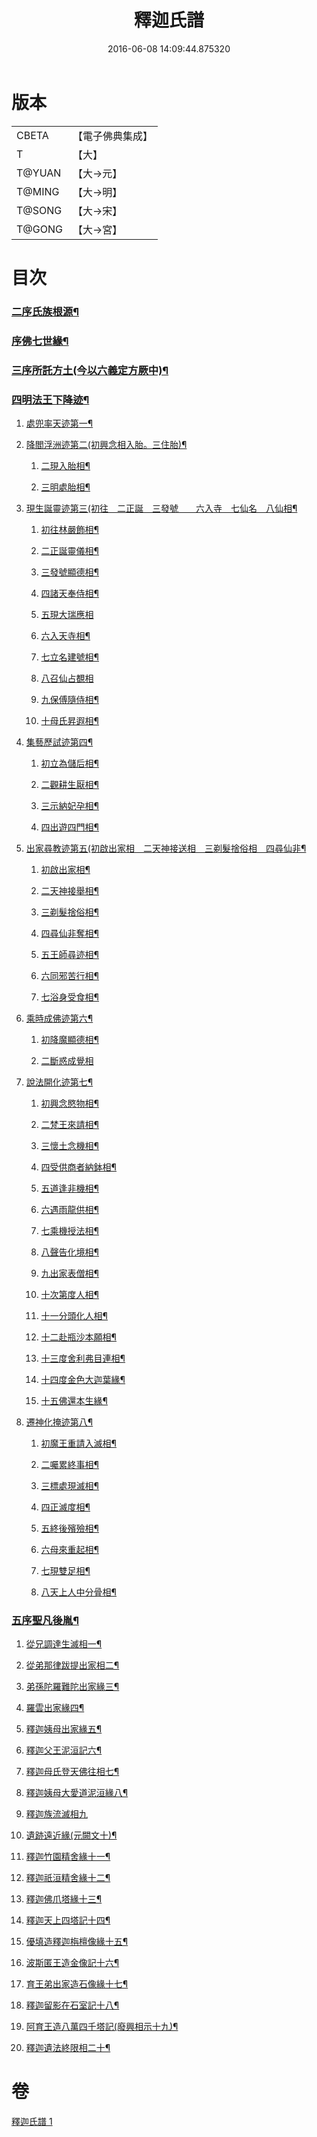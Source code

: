 #+TITLE: 釋迦氏譜 
#+DATE: 2016-06-08 14:09:44.875320

* 版本
 |     CBETA|【電子佛典集成】|
 |         T|【大】     |
 |    T@YUAN|【大→元】   |
 |    T@MING|【大→明】   |
 |    T@SONG|【大→宋】   |
 |    T@GONG|【大→宮】   |

* 目次
*** [[file:KR6r0026_001.txt::001-0085a2][二序氏族根源¶]]
*** [[file:KR6r0026_001.txt::001-0086c4][序佛七世緣¶]]
*** [[file:KR6r0026_001.txt::001-0087a15][三序所託方土(今以六義定方厥中)¶]]
*** [[file:KR6r0026_001.txt::001-0088b3][四明法王下降迹¶]]
**** [[file:KR6r0026_001.txt::001-0088b21][處兜率天迹第一¶]]
**** [[file:KR6r0026_001.txt::001-0088b26][降閻浮洲迹第二(初興念相入胎。三住胎)¶]]
***** [[file:KR6r0026_001.txt::001-0088c22][二現入胎相¶]]
***** [[file:KR6r0026_001.txt::001-0089a12][三明處胎相¶]]
**** [[file:KR6r0026_001.txt::001-0089a20][現生誕靈迹第三(初往　二正誕　三發號　　六入寺　七仙名　八仙相¶]]
***** [[file:KR6r0026_001.txt::001-0089a22][初往林嚴飾相¶]]
***** [[file:KR6r0026_001.txt::001-0089b4][二正誕靈儀相¶]]
***** [[file:KR6r0026_001.txt::001-0089b15][三發號顯德相¶]]
***** [[file:KR6r0026_001.txt::001-0089b24][四諸天奉侍相¶]]
***** [[file:KR6r0026_001.txt::001-0089b29][五現大瑞應相]]
***** [[file:KR6r0026_001.txt::001-0089c19][六入天寺相¶]]
***** [[file:KR6r0026_001.txt::001-0089c25][七立名建號相¶]]
***** [[file:KR6r0026_001.txt::001-0089c29][八召仙占覩相]]
***** [[file:KR6r0026_001.txt::001-0090a11][九保傅隨侍相¶]]
***** [[file:KR6r0026_001.txt::001-0090a18][十母氏昇遐相¶]]
**** [[file:KR6r0026_001.txt::001-0090a25][集藝歷試迹第四¶]]
***** [[file:KR6r0026_001.txt::001-0090b11][初立為儲后相¶]]
***** [[file:KR6r0026_001.txt::001-0090b17][二觀耕生厭相¶]]
***** [[file:KR6r0026_001.txt::001-0090b23][三示納妃孕相¶]]
***** [[file:KR6r0026_001.txt::001-0090c2][四出遊四門相¶]]
**** [[file:KR6r0026_001.txt::001-0090c21][出家尋教迹第五(初啟出家相　二天神接送相　三剃髮捨俗相　四尋仙非¶]]
***** [[file:KR6r0026_001.txt::001-0090c23][初啟出家相¶]]
***** [[file:KR6r0026_001.txt::001-0090c29][二天神接舉相¶]]
***** [[file:KR6r0026_001.txt::001-0091a17][三剃髮捨俗相¶]]
***** [[file:KR6r0026_001.txt::001-0091a27][四尋仙非奪相¶]]
***** [[file:KR6r0026_001.txt::001-0091b7][五王師尋迹相¶]]
***** [[file:KR6r0026_001.txt::001-0091b17][六同邪苦行相¶]]
***** [[file:KR6r0026_001.txt::001-0091b25][七浴身受食相¶]]
**** [[file:KR6r0026_001.txt::001-0091c10][乘時成佛迹第六¶]]
***** [[file:KR6r0026_001.txt::001-0091c11][初降魔顯德相¶]]
***** [[file:KR6r0026_001.txt::001-0091c29][二斷惑成覺相]]
**** [[file:KR6r0026_001.txt::001-0092a13][說法開化迹第七¶]]
***** [[file:KR6r0026_001.txt::001-0092a14][初興念愍物相¶]]
***** [[file:KR6r0026_001.txt::001-0092a22][二梵王來請相¶]]
***** [[file:KR6r0026_001.txt::001-0092a29][三懷土念機相¶]]
***** [[file:KR6r0026_001.txt::001-0092b5][四受供商者納鉢相¶]]
***** [[file:KR6r0026_001.txt::001-0092b15][五道逢非機相¶]]
***** [[file:KR6r0026_001.txt::001-0092b19][六遇雨龍供相¶]]
***** [[file:KR6r0026_001.txt::001-0092b26][七乘機授法相¶]]
***** [[file:KR6r0026_001.txt::001-0092c4][八聲告化境相¶]]
***** [[file:KR6r0026_001.txt::001-0092c10][九出家表僧相¶]]
***** [[file:KR6r0026_001.txt::001-0092c15][十次第度人相¶]]
***** [[file:KR6r0026_001.txt::001-0092c19][十一分頭化人相¶]]
***** [[file:KR6r0026_001.txt::001-0093a25][十二赴瓶沙本願相¶]]
***** [[file:KR6r0026_001.txt::001-0093b4][十三度舍利弗目連相¶]]
***** [[file:KR6r0026_001.txt::001-0093b13][十四度金色大迦葉緣¶]]
***** [[file:KR6r0026_001.txt::001-0093b22][十五佛還本生緣¶]]
**** [[file:KR6r0026_001.txt::001-0093c4][遷神化掩迹第八¶]]
***** [[file:KR6r0026_001.txt::001-0093c5][初魔王重請入滅相¶]]
***** [[file:KR6r0026_001.txt::001-0093c20][二囑累終事相¶]]
***** [[file:KR6r0026_001.txt::001-0093c26][三標處現滅相¶]]
***** [[file:KR6r0026_001.txt::001-0094a12][四正滅度相¶]]
***** [[file:KR6r0026_001.txt::001-0094a25][五終後殯殮相¶]]
***** [[file:KR6r0026_001.txt::001-0094b6][六母來重起相¶]]
***** [[file:KR6r0026_001.txt::001-0094b17][七現雙足相¶]]
***** [[file:KR6r0026_001.txt::001-0094b24][八天上人中分骨相¶]]
*** [[file:KR6r0026_001.txt::001-0094c15][五序聖凡後胤¶]]
**** [[file:KR6r0026_001.txt::001-0094c25][從兄調達生滅相一¶]]
**** [[file:KR6r0026_001.txt::001-0095a7][從弟那律跋提出家相二¶]]
**** [[file:KR6r0026_001.txt::001-0095a14][弟孫陀羅難陀出家緣三¶]]
**** [[file:KR6r0026_001.txt::001-0095a23][羅雲出家緣四¶]]
**** [[file:KR6r0026_001.txt::001-0095b12][釋迦姨母出家緣五¶]]
**** [[file:KR6r0026_001.txt::001-0095c4][釋迦父王泥洹記六¶]]
**** [[file:KR6r0026_001.txt::001-0095c23][釋迦母氏登天佛往相七¶]]
**** [[file:KR6r0026_001.txt::001-0096a8][釋迦姨母大愛道泥洹緣八¶]]
**** [[file:KR6r0026_001.txt::001-0096a29][釋迦族流滅相九]]
**** [[file:KR6r0026_001.txt::001-0096c16][遺跡遠近緣(元闕文十)¶]]
**** [[file:KR6r0026_001.txt::001-0096c17][釋迦竹園精舍緣十一¶]]
**** [[file:KR6r0026_001.txt::001-0096c28][釋迦祇洹精舍緣十二¶]]
**** [[file:KR6r0026_001.txt::001-0097a18][釋迦佛爪塔緣十三¶]]
**** [[file:KR6r0026_001.txt::001-0097a21][釋迦天上四塔記十四¶]]
**** [[file:KR6r0026_001.txt::001-0097b8][優填造釋迦栴檀像緣十五¶]]
**** [[file:KR6r0026_001.txt::001-0097b16][波斯匿王造金像記十六¶]]
**** [[file:KR6r0026_001.txt::001-0097b20][育王弟出家造石像緣十七¶]]
**** [[file:KR6r0026_001.txt::001-0097c2][釋迦留影在石室記十八¶]]
**** [[file:KR6r0026_001.txt::001-0097c14][阿育王造八萬四千塔記(廢興相示十九)¶]]
**** [[file:KR6r0026_001.txt::001-0098a22][釋迦遺法終限相二十¶]]

* 卷
[[file:KR6r0026_001.txt][釋迦氏譜 1]]

